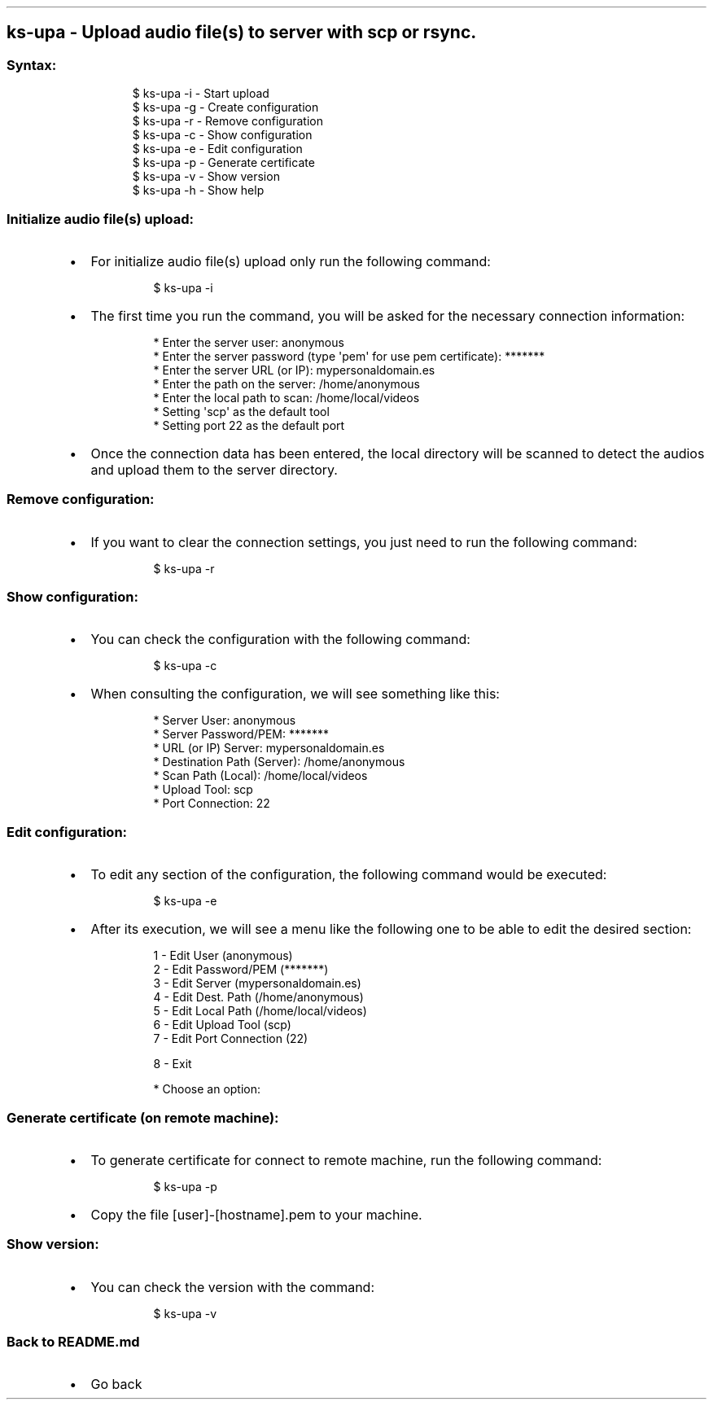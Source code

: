 .\" Automatically generated by Pandoc 3.1.11.1
.\"
.TH "" "" "" "" ""
.SH ks\-upa \- Upload audio file(s) to server with scp or rsync.
.SS Syntax:
.IP
.EX
$ ks\-upa \-i  \- Start upload
$ ks\-upa \-g  \- Create configuration
$ ks\-upa \-r  \- Remove configuration
$ ks\-upa \-c  \- Show configuration
$ ks\-upa \-e  \- Edit configuration
$ ks\-upa \-p  \- Generate certificate
$ ks\-upa \-v  \- Show version
$ ks\-upa \-h  \- Show help
.EE
.SS Initialize audio file(s) upload:
.IP \[bu] 2
For initialize audio file(s) upload only run the following command:
.RS 2
.IP
.EX
$ ks\-upa \-i
.EE
.RE
.IP \[bu] 2
The first time you run the command, you will be asked for the necessary
connection information:
.RS 2
.IP
.EX
* Enter the server user: anonymous
* Enter the server password (type \[aq]pem\[aq] for use pem certificate): *******
* Enter the server URL (or IP): mypersonaldomain.es
* Enter the path on the server: /home/anonymous
* Enter the local path to scan: /home/local/videos
* Setting \[aq]scp\[aq] as the default tool
* Setting port 22 as the default port
.EE
.RE
.IP \[bu] 2
Once the connection data has been entered, the local directory will be
scanned to detect the audios and upload them to the server directory.
.SS Remove configuration:
.IP \[bu] 2
If you want to clear the connection settings, you just need to run the
following command:
.RS 2
.IP
.EX
$ ks\-upa \-r
.EE
.RE
.SS Show configuration:
.IP \[bu] 2
You can check the configuration with the following command:
.RS 2
.IP
.EX
$ ks\-upa \-c
.EE
.RE
.IP \[bu] 2
When consulting the configuration, we will see something like this:
.RS 2
.IP
.EX
* Server User: anonymous
* Server Password/PEM: *******
* URL (or IP) Server: mypersonaldomain.es
* Destination Path (Server): /home/anonymous
* Scan Path (Local): /home/local/videos
* Upload Tool: scp
* Port Connection: 22
.EE
.RE
.SS Edit configuration:
.IP \[bu] 2
To edit any section of the configuration, the following command would be
executed:
.RS 2
.IP
.EX
$ ks\-upa \-e
.EE
.RE
.IP \[bu] 2
After its execution, we will see a menu like the following one to be
able to edit the desired section:
.RS 2
.IP
.EX
1 \- Edit User (anonymous)
2 \- Edit Password/PEM (*******)
3 \- Edit Server (mypersonaldomain.es)
4 \- Edit Dest. Path (/home/anonymous)
5 \- Edit Local Path (/home/local/videos)
6 \- Edit Upload Tool (scp)
7 \- Edit Port Connection (22)

8 \- Exit

* Choose an option: 
.EE
.RE
.SS Generate certificate (on remote machine):
.IP \[bu] 2
To generate certificate for connect to remote machine, run the following
command:
.RS 2
.IP
.EX
$ ks\-upa \-p
.EE
.RE
.IP \[bu] 2
Copy the file [user]\-[hostname].pem to your machine.
.SS Show version:
.IP \[bu] 2
You can check the version with the command:
.RS 2
.IP
.EX
$ ks\-upa \-v
.EE
.RE
.SS Back to README.md
.IP \[bu] 2
Go back

